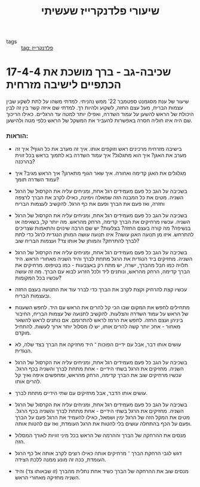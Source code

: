:PROPERTIES:
:ID:       20230108T225437.671128
:END:
#+title: שיעורי פלדנקרייז שעשיתי
- tags ::  [[id:20210627T195219.786272][tag: פלדנקרייז]]

* 17-4-4 שכיבה-גב - ברך מושכת את הכתפיים לישיבה מזרחית
שיעור של ענת מסגמנט ספטמבר 22'
ממש נהניתי. למדתי משהו על לתת לשקע שבין עצמות הבריח, מעל עצם החזה, לשקוע ולהיות רך. למדתי שם איזה קשר בין זה לבין היכולת של הראש להשען על עמוד השדרה, ואפילו יותר למטה עד הרגליים. כאילו הריכוך שם היה איזו חוליה חסרה באפשרות להעביר את המשקל של הראש כלפי מטה ולהישען.

*** הוראות:
- בישיבה מזרחית מרכינים ראש וזוקפים אותו.
    איך זה מערב את כל הגוף?
    איך זה מערב את האגן? איך הוא מתגלגל?
    איך עמוד השדרה בא לתמוך בראש בכל זווית\שלב בהרכנה?

- מגלגלים את האגן קדימה ואחורה.
    איך שאר הגוף מתארגן?
    איך הראש מגיב? איך עמוד השדרה תומך?

- בשכיבה על הגב כל פעם מעמידים רגל אחת, ומניחים עליה את הקרסול של הרגל השניה.
    מטים את כל המבנה הזה שמאלה וימינה, כאילו לקרב את הברך לרצפה וחזרה, ואז פעם את הברך ופעם את כף הרגל.
    להקשיב לעצמות הבריח

- בשכיבה על הגב כל פעם מעמידים רגל אחת, ומניחים עליה את הקרסול של הרגל השניה.
    עכשיו מרחיקים את הברך קדימה, הרחק מהראש.
    מה יותר קל, בשאיפה או בנשיפה?
    מה קורה בעצם החזה? בצלעות? יש שם הרבה שינוים והתאמות שצריכים להתרחש.
    איזו מן תנועה האגן עושה?
    איזו תנועה עושה המותן הנגדית לרגל כדי לתת לברך להתרחק?  והמותן של אותו צד?
    ועצמות הבריח שוב?

- בשכיבה על הגב כל פעם מעמידים רגל אחת, ומניחים עליה את הקרסול של הרגל השניה.
    מחזיקים ביד הנגדית את הרגל מתחת לברך והיד השניה מאחורי הראש.
    היד תלויה כמו חבל מהברך, ישרה, יש מתח רק באצבעות - כמו בטיפוס.
    מרחיקים את הברך קדימה, הרחק מהראש, ונותנים ליד ולכל הזרוע לבוא עם הברך.
    מה זה עושה עכשיו בכל המקומות?

- עכשיו קצת להרחיק וקצת לקרב את הברך כדי לברר עוד את התנועה בעצם החזה ובעצמות הבריח.

- מתחילים לחפש את המקום שבו הכי קל להרים את הראש עם היד.
    לחפש השענות של הראש על עמוד השדרה והצלעות.
    להקשיב לתנועה של עצמות הבריח, החיבור ביניהן ועצם החזה.
    לחפש את הרמז לראש להתרומם.
    אם נותנים לראש להשאר מאחור - אחכ יותר קשה להרים אותו, יש לו מסלול יותר ארוך לעשות. להתחיל מוקדם.

- עושים אותו דבר, אבל עם ידיים הפוכות ־ היד מחזיקה את הברך בצד שלה, לא הנגדית.

- בשכיבה על הגב כל פעם מעמידים רגל אחת, ומניחים עליה את הקרסול של הרגל השניה.
    מחזיקים את הרגל בשתי הידיים - אחת מתחת לברך והשניה בכף הרגל.
    עכשיו מרחיקים שוב את הברך קדימה, הרחק מהראש, ומחפשים איפה ואיך קל להרים אותו.

- עושים אותו הדבר, אבל מחזיקים עם שתי הידיים מתחת לברך.

- בשכיבה על הגב כל פעם מעמידים רגל אחת, ומניחים עליה את הקרסול של הרגל השניה.
    מחזיקים את הרגל בשתי הידיים - אחת מתחת לברך והשניה בכף הרגל.
    מטים את המקל הזה של הרגל ימין ושמאל, כאילו להעמיד את הרגל פעם על הברך ופעם על הכף
    בהתחלה עושים בלי להטות את הרגל העומדת, ואז עם להטות אותה.

- מנסים את ההרחקה של הברך וההרמה של הראש בכל מיני זוויות לאורך המסלול הזה.

- דגש לגבי הרחקת הברך ־ מרחיקים אותה כאילו רוצים לקרב אותה אל כף הרגל העומדת, ככה זה מונע ממנה ללכת הצידה\החוצה.

- מנסים שוב את ההרחקה של הברך כשיד אחת נתלית מהברך (זו שבאותו צד) והיד השניה מחזיקה מאחורי הראש.

